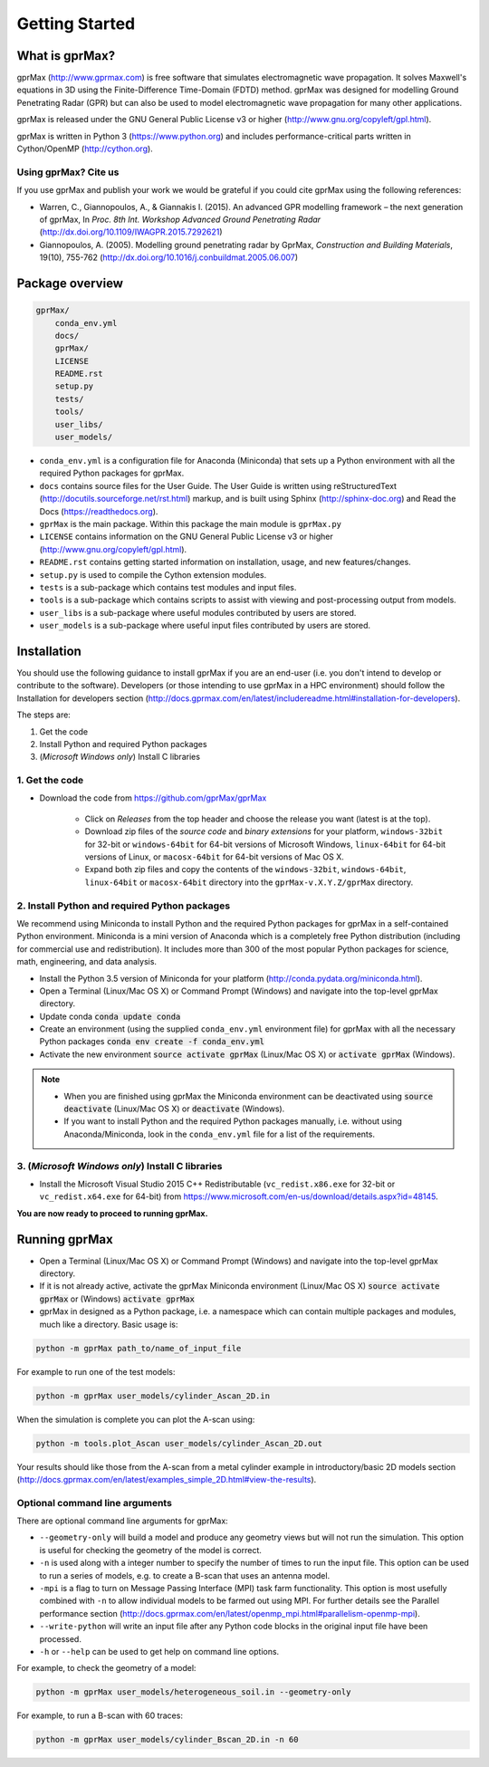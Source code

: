 
***************
Getting Started
***************

What is gprMax?
===============

gprMax (http://www.gprmax.com) is free software that simulates electromagnetic wave propagation. It solves Maxwell's equations in 3D using the Finite-Difference Time-Domain (FDTD) method. gprMax was designed for modelling Ground Penetrating Radar (GPR) but can also be used to model electromagnetic wave propagation for many other applications.

gprMax is released under the GNU General Public License v3 or higher (http://www.gnu.org/copyleft/gpl.html).

gprMax is written in Python 3 (https://www.python.org) and includes performance-critical parts written in Cython/OpenMP (http://cython.org).

Using gprMax? Cite us
---------------------

If you use gprMax and publish your work we would be grateful if you could cite gprMax using the following references:

* Warren, C., Giannopoulos, A., & Giannakis I. (2015). An advanced GPR modelling framework – the next generation of gprMax, In `Proc. 8th Int. Workshop Advanced Ground Penetrating Radar` (http://dx.doi.org/10.1109/IWAGPR.2015.7292621)
* Giannopoulos, A. (2005). Modelling ground penetrating radar by GprMax, `Construction and Building Materials`, 19(10), 755-762 (http://dx.doi.org/10.1016/j.conbuildmat.2005.06.007)

Package overview
================

.. code-block:: none

    gprMax/
        conda_env.yml
        docs/
        gprMax/
        LICENSE
        README.rst
        setup.py
        tests/
        tools/
        user_libs/
        user_models/


* ``conda_env.yml`` is a configuration file for Anaconda (Miniconda) that sets up a Python environment with all the required Python packages for gprMax.
* ``docs`` contains source files for the User Guide. The User Guide is written using reStructuredText (http://docutils.sourceforge.net/rst.html) markup, and is built using Sphinx (http://sphinx-doc.org) and Read the Docs (https://readthedocs.org).
* ``gprMax`` is the main package. Within this package the main module is ``gprMax.py``
* ``LICENSE`` contains information on the GNU General Public License v3 or higher (http://www.gnu.org/copyleft/gpl.html).
* ``README.rst`` contains getting started information on installation, usage, and new features/changes.
* ``setup.py`` is used to compile the Cython extension modules.
* ``tests`` is a sub-package which contains test modules and input files.
* ``tools`` is a sub-package which contains scripts to assist with viewing and post-processing output from models.
* ``user_libs`` is a sub-package where useful modules contributed by users are stored.
* ``user_models`` is a sub-package where useful input files contributed by users are stored.

Installation
============

You should use the following guidance to install gprMax if you are an end-user (i.e. you don't intend to develop or contribute to the software). Developers (or those intending to use gprMax in a HPC environment) should follow the Installation for developers section (http://docs.gprmax.com/en/latest/includereadme.html#installation-for-developers).

The steps are:

1. Get the code
2. Install Python and required Python packages
3. (*Microsoft Windows only*) Install C libraries

1. Get the code
---------------

* Download the code from https://github.com/gprMax/gprMax

    * Click on *Releases* from the top header and choose the release you want (latest is at the top).
    * Download zip files of the *source code* and *binary extensions* for your platform, ``windows-32bit`` for 32-bit or ``windows-64bit`` for 64-bit versions of Microsoft Windows, ``linux-64bit`` for 64-bit versions of Linux, or ``macosx-64bit`` for 64-bit versions of Mac OS X.
    * Expand both zip files and copy the contents of the ``windows-32bit``, ``windows-64bit``, ``linux-64bit`` or ``macosx-64bit`` directory into the ``gprMax-v.X.Y.Z/gprMax`` directory.

2. Install Python and required Python packages
----------------------------------------------

We recommend using Miniconda to install Python and the required Python packages for gprMax in a self-contained Python environment. Miniconda is a mini version of Anaconda which is a completely free Python distribution (including for commercial use and redistribution). It includes more than 300 of the most popular Python packages for science, math, engineering, and data analysis.

* Install the Python 3.5 version of Miniconda for your platform (http://conda.pydata.org/miniconda.html).
* Open a Terminal (Linux/Mac OS X) or Command Prompt (Windows) and navigate into the top-level gprMax directory.
* Update conda :code:`conda update conda`
* Create an environment (using the supplied ``conda_env.yml`` environment file) for gprMax with all the necessary Python packages :code:`conda env create -f conda_env.yml`
* Activate the new environment :code:`source activate gprMax` (Linux/Mac OS X) or :code:`activate gprMax` (Windows).

.. note::
    * When you are finished using gprMax the Miniconda environment can be deactivated using :code:`source deactivate` (Linux/Mac OS X)  or :code:`deactivate` (Windows).
    * If you want to install Python and the required Python packages manually, i.e. without using Anaconda/Miniconda, look in the ``conda_env.yml`` file for a list of the requirements.

3. (*Microsoft Windows only*) Install C libraries
-------------------------------------------------

* Install the Microsoft Visual Studio 2015 C++ Redistributable (``vc_redist.x86.exe`` for 32-bit or ``vc_redist.x64.exe`` for 64-bit) from https://www.microsoft.com/en-us/download/details.aspx?id=48145.

**You are now ready to proceed to running gprMax.**

Running gprMax
==============

* Open a Terminal (Linux/Mac OS X) or Command Prompt (Windows) and navigate into the top-level gprMax directory.
* If it is not already active, activate the gprMax Miniconda environment (Linux/Mac OS X) :code:`source activate gprMax` or (Windows) :code:`activate gprMax`
* gprMax in designed as a Python package, i.e. a namespace which can contain multiple packages and modules, much like a directory. Basic usage is:

.. code-block:: none

    python -m gprMax path_to/name_of_input_file

For example to run one of the test models:

.. code-block:: none

    python -m gprMax user_models/cylinder_Ascan_2D.in

When the simulation is complete you can plot the A-scan using:

.. code-block:: none

    python -m tools.plot_Ascan user_models/cylinder_Ascan_2D.out

Your results should like those from the A-scan from a metal cylinder example in introductory/basic 2D models section (http://docs.gprmax.com/en/latest/examples_simple_2D.html#view-the-results).

Optional command line arguments
-------------------------------

There are optional command line arguments for gprMax:

* ``--geometry-only`` will build a model and produce any geometry views but will not run the simulation. This option is useful for checking the geometry of the model is correct.
* ``-n`` is used along with a integer number to specify the number of times to run the input file. This option can be used to run a series of models, e.g. to create a B-scan that uses an antenna model.
* ``-mpi`` is a flag to turn on Message Passing Interface (MPI) task farm functionality. This option is most usefully combined with ``-n`` to allow individual models to be farmed out using MPI. For further details see the Parallel performance section (http://docs.gprmax.com/en/latest/openmp_mpi.html#parallelism-openmp-mpi).
* ``--write-python`` will write an input file after any Python code blocks in the original input file have been processed.
* ``-h`` or ``--help`` can be used to get help on command line options.

For example, to check the geometry of a model:

.. code-block:: none

    python -m gprMax user_models/heterogeneous_soil.in --geometry-only

For example, to run a B-scan with 60 traces:

.. code-block:: none

    python -m gprMax user_models/cylinder_Bscan_2D.in -n 60




